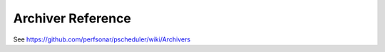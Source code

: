 **********************
Archiver Reference
**********************

See https://github.com/perfsonar/pscheduler/wiki/Archivers
